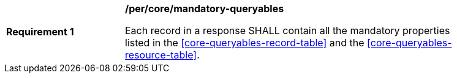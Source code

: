 [[req_core_mandatory-queryables]]
[width="90%",cols="2,6a"]
|===
^|*Requirement {counter:req-id}* |*/per/core/mandatory-queryables*

Each record in a response SHALL contain all the mandatory properties listed in  the <<core-queryables-record-table>> and the <<core-queryables-resource-table>>.
|===
